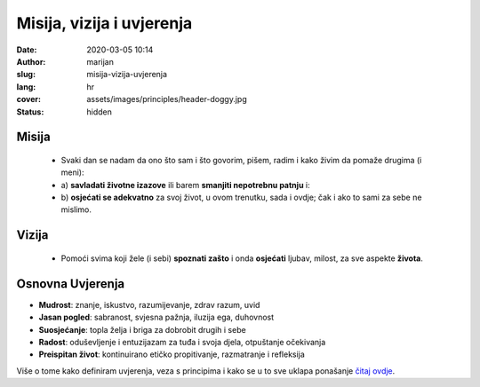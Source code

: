 
###########################
Misija, vizija i uvjerenja
###########################

:date: 2020-03-05 10:14
:author: marijan
:slug: misija-vizija-uvjerenja
:lang: hr
:cover: assets/images/principles/header-doggy.jpg
:status: hidden

Misija
=======

  - Svaki dan se nadam da ono što sam i što govorim, pišem, radim i
    kako živim da pomaže drugima (i meni):
  - a) **savladati životne izazove** ili barem **smanjiti nepotrebnu
    patnju** i:
  - b) **osjećati se adekvatno** za svoj život,
    u ovom trenutku, sada i ovdje; čak i ako to sami za sebe ne mislimo.


Vizija
=======

 - Pomoći svima koji žele (i sebi) **spoznati zašto** i onda **osjećati** ljubav,
   milost, za sve aspekte **života**.


.. image:: |static|/assets/images/misija/alan-king-KZv7w34tluA-unsplash.jpg
   :width: 65 %
   :align: center
   :alt: Alan King unsplash dog with glasses

Osnovna Uvjerenja
==================

- **Mudrost**: znanje, iskustvo, razumijevanje, zdrav razum, uvid
- **Jasan pogled**: sabranost, svjesna pažnja, iluzija ega, duhovnost
- **Suosjećanje**: topla želja i briga za dobrobit drugih i sebe
- **Radost**: oduševljenje i entuzijazam za tuđa i svoja djela, otpuštanje očekivanja
- **Preispitan život**: kontinuirano etičko propitivanje, razmatranje i refleksija


Više o tome kako definiram uvjerenja, veza s principima i kako se u to sve
uklapa ponašanje `čitaj ovdje`_.

.. _čitaj ovdje: {filename}/pages/principi/okvir-uvod.rst